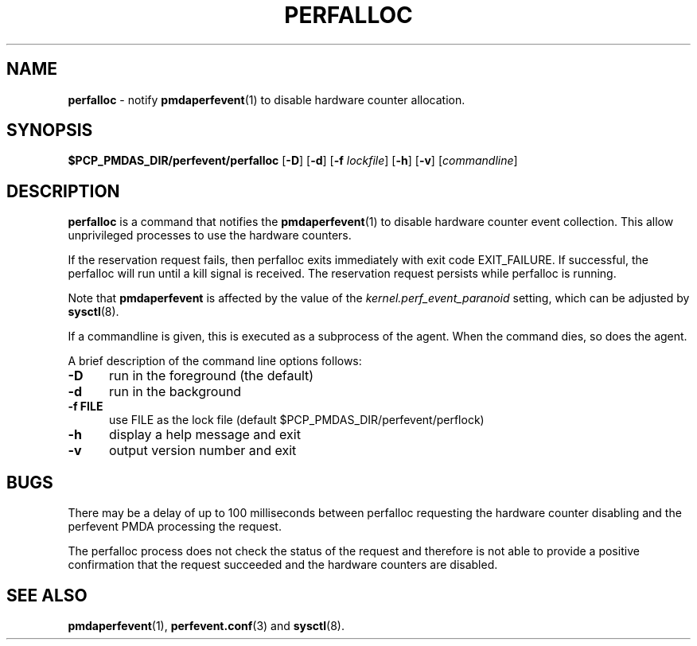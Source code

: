'\"macro stdmacro
.\"
.\" Copyright (c) 2014 Joseph White
.\"
.\" This program is free software; you can redistribute it and/or modify it
.\" under the terms of the GNU General Public License as published by the
.\" Free Software Foundation; either version 2 of the License, or (at your
.\" option) any later version.
.\"
.\" This program is distributed in the hope that it will be useful, but
.\" WITHOUT ANY WARRANTY; without even the implied warranty of MERCHANTABILITY
.\" or FITNESS FOR A PARTICULAR PURPOSE.  See the GNU General Public License
.\" for more details.
.\"
.TH PERFALLOC 1 "PCP" "Performance Co-Pilot"
.SH NAME
\f3perfalloc\f1 \- notify
.BR pmdaperfevent (1)
to disable hardware counter allocation.
.SH SYNOPSIS
\f3$PCP_PMDAS_DIR/perfevent/perfalloc\f1
[\f3\-D\f1]
[\f3\-d\f1]
[\f3\-f\f1 \f2lockfile\f1]
[\f3\-h\f1]
[\f3\-v\f1]
[\f2commandline\f1]
.SH DESCRIPTION
.B perfalloc
is a command that notifies the
.BR pmdaperfevent (1)
to disable hardware counter event collection.
This allow unprivileged processes to use the hardware counters.
.PP
If the reservation request fails, then perfalloc exits immediately with
exit code EXIT_FAILURE.
If successful, the perfalloc will run until a kill signal is received.
The reservation request persists while perfalloc is running.
.PP
Note that
.B pmdaperfevent
is affected by the value of the
.I kernel.perf_event_paranoid
setting, which can be adjusted by
.BR sysctl (8).
.PP
If a commandline is given, this is executed as a subprocess of the agent.
When the command dies, so does the agent.
.PP
A brief description of the command line options follows:
.TP 5
.B \-D
run in the foreground (the default)
.TP
.B \-d
run in the background
.TP
.B \-f FILE
use FILE as the lock file (default $PCP_PMDAS_DIR/perfevent/perflock)
.TP
.B \-h
display a help message and exit
.TP
.B \-v
output version number and exit
.PD
.SH BUGS
There may be a delay of up to 100 milliseconds between perfalloc requesting the
hardware counter disabling and the perfevent PMDA processing the request.
.PP
The perfalloc process does not check the status of the request and therefore is not able to
provide a positive confirmation that the request succeeded and the hardware counters are disabled.
.SH SEE ALSO
.BR pmdaperfevent (1),
.BR perfevent.conf (3)
and
.BR sysctl (8).

.\" control lines for scripts/man-spell
.\" +ok+ EXIT_FAILURE perf_event_paranoid perfevent
.\" +ok+ perflock [from PCP_PMDAS_DIR/perfevent/perflock]
